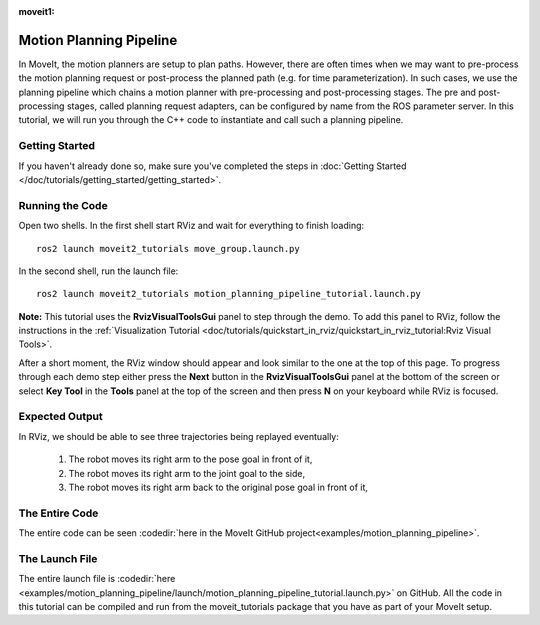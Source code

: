 :moveit1:

..
   Once updated for MoveIt 2, remove all lines above title (including this comment and :moveit1: tag)

Motion Planning Pipeline
==================================

In MoveIt, the motion planners are setup to plan paths. However, there are often
times when we may want to pre-process the motion planning request or post-process
the planned path (e.g. for time parameterization). In such cases, we use
the planning pipeline which chains a motion planner with pre-processing and post-processing
stages. The pre and post-processing stages, called planning request adapters, can
be configured by name from the ROS parameter server. In this tutorial, we will
run you through the C++ code to instantiate and call such a planning pipeline.

Getting Started
---------------
If you haven't already done so, make sure you've completed the steps in :doc:`Getting Started </doc/tutorials/getting_started/getting_started>`.

Running the Code
----------------
Open two shells. In the first shell start RViz and wait for everything to finish loading: ::

  ros2 launch moveit2_tutorials move_group.launch.py

In the second shell, run the launch file: ::

  ros2 launch moveit2_tutorials motion_planning_pipeline_tutorial.launch.py

**Note:** This tutorial uses the **RvizVisualToolsGui** panel to step through the demo. To add this panel to RViz, follow the instructions in the :ref:`Visualization Tutorial <doc/tutorials/quickstart_in_rviz/quickstart_in_rviz_tutorial:Rviz Visual Tools>`.

After a short moment, the RViz window should appear and look similar to the one at the top of this page. To progress through each demo step either press the **Next** button in the **RvizVisualToolsGui** panel at the bottom of the screen or select **Key Tool** in the **Tools** panel at the top of the screen and then press **N** on your keyboard while RViz is focused.

Expected Output
---------------
In RViz, we should be able to see three trajectories being replayed eventually:

 1. The robot moves its right arm to the pose goal in front of it,
 2. The robot moves its right arm to the joint goal to the side,
 3. The robot moves its right arm back to the original pose goal in front of it,

The Entire Code
---------------
The entire code can be seen :codedir:`here in the MoveIt GitHub project<examples/motion_planning_pipeline>`.

.. tutorial-formatter:: ./src/motion_planning_pipeline_tutorial.cpp

The Launch File
---------------
The entire launch file is :codedir:`here <examples/motion_planning_pipeline/launch/motion_planning_pipeline_tutorial.launch.py>` on GitHub. All the code in this tutorial can be compiled and run from the moveit_tutorials package that you have as part of your MoveIt setup.
